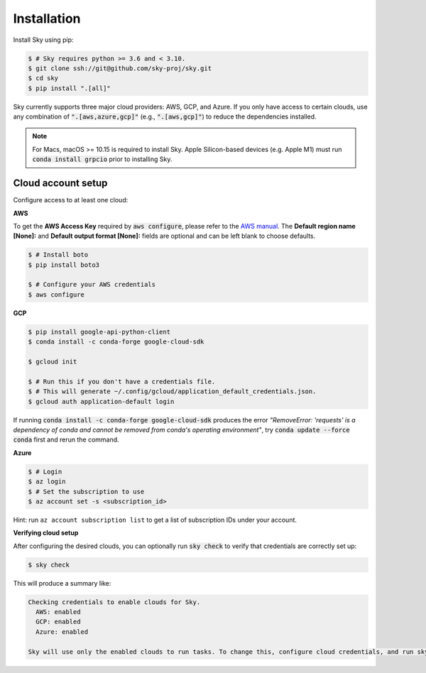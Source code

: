 .. _installation:

Installation
============

Install Sky using pip:

.. code-block:: console

  $ # Sky requires python >= 3.6 and < 3.10.
  $ git clone ssh://git@github.com/sky-proj/sky.git
  $ cd sky
  $ pip install ".[all]"

Sky currently supports three major cloud providers: AWS, GCP, and Azure.  If you
only have access to certain clouds, use any combination of
:code:`".[aws,azure,gcp]"` (e.g., :code:`".[aws,gcp]"`) to reduce the
dependencies installed.

.. note::

    For Macs, macOS >= 10.15 is required to install Sky. Apple Silicon-based devices (e.g. Apple M1) must run :code:`conda install grpcio` prior to installing Sky.

Cloud account setup
-------------------

Configure access to at least one cloud:

**AWS**

To get the **AWS Access Key** required by :code:`aws configure`, please refer to the `AWS manual <https://docs.aws.amazon.com/IAM/latest/UserGuide/id_credentials_access-keys.html#Using_CreateAccessKey>`_. The **Default region name [None]:** and **Default output format [None]:** fields are optional and can be left blank to choose defaults.

.. code-block:: console

  $ # Install boto
  $ pip install boto3

  $ # Configure your AWS credentials
  $ aws configure

**GCP**

.. code-block:: console

  $ pip install google-api-python-client
  $ conda install -c conda-forge google-cloud-sdk

  $ gcloud init

  $ # Run this if you don't have a credentials file.
  $ # This will generate ~/.config/gcloud/application_default_credentials.json.
  $ gcloud auth application-default login

If running :code:`conda install -c conda-forge google-cloud-sdk` produces the error *"RemoveError: 'requests' is a dependency of conda and cannot be removed from conda's operating environment"*, try :code:`conda update --force conda` first and rerun the command.


**Azure**

.. code-block:: console

  $ # Login
  $ az login
  $ # Set the subscription to use
  $ az account set -s <subscription_id>

Hint: run ``az account subscription list`` to get a list of subscription IDs under your account.

**Verifying cloud setup**

After configuring the desired clouds, you can optionally run :code:`sky check` to verify that credentials are correctly set up:

.. code-block:: console

  $ sky check

This will produce a summary like:

.. code-block:: text

  Checking credentials to enable clouds for Sky.
    AWS: enabled
    GCP: enabled
    Azure: enabled

  Sky will use only the enabled clouds to run tasks. To change this, configure cloud credentials, and run sky check.
